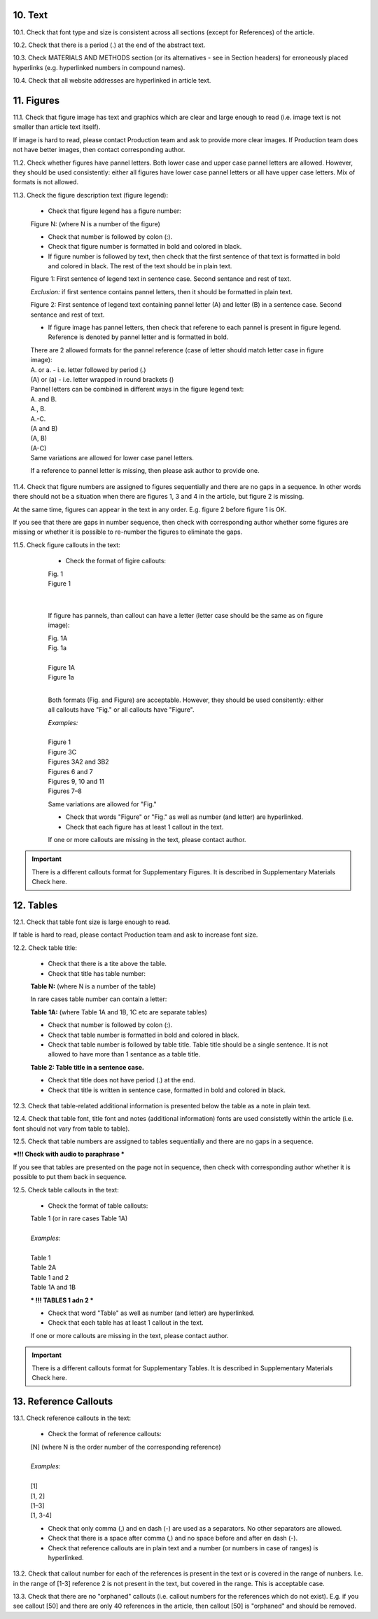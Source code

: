 .. role:: und

.. role:: sample

.. role:: sampleb

.. role:: sampleu

10. Text
--------

10.1. Check that font type and size is consistent across all sections (except for References) of the article. 

10.2. Check that there is a period (.) at the end of the abstract text.

10.3. Check MATERIALS AND METHODS section (or its alternatives - see in Section headers) for erroneously placed hyperlinks (e.g. hyperlinked numbers in compound names).

10.4. Check that all website addresses are hyperlinked in article text.


11. Figures
------------

11.1. Check that figure image has text and graphics which are clear and large enough to read (i.e. image text is not smaller than article text itself).

If image is hard to read, please contact Production team and ask to provide more clear images. If Production team does not have better images, then contact corresponding author.

11.2. Check whether figures have pannel letters. Both lower case and upper case pannel letters are allowed. However, they should be used consistently: either all figures have lower case pannel letters or all have upper case letters. Mix of formats is not allowed.

11.3. Check the figure description text (figure legend):

	- Check that figure legend has a figure number:

	|	:sampleb:`Figure N:` (where N is a number of the figure)

	- Check that number is followed by colon (:).

	- Check that figure number is formatted in bold and colored in black.

	- If figure number is followed by text, then check that the first sentence of that text is formatted in bold and colored in black. The rest of the text should be in plain text.

	|	:sampleb:`Figure 1: First sentence of legend text in sentence case.` :sample:`Second sentance and rest of text.`
	
	.. image:: /_static/html_figure_number.png
   	  	:alt: Figure number
   	  	:scale: 99%

	`Exclusion:` if first sentence contains pannel letters, then it should be formatted in plain text.

	|	:sampleb:`Figure 2:` :sample:`First sentence of legend text containing pannel letter (`:sampleb:`A`:sample:`) and letter (`:sampleb:`B`:sample:`) in a sentence case. Second sentance and rest of text.`


	.. image:: /_static/html_figure_number_exception.png
   	  	:alt: Figure number
   	  	:scale: 99%

	- If figure image has pannel letters, then check that referene to each pannel is present in figure legend. Reference is denoted by pannel letter and is formatted in bold.

	| There are 2 allowed formats for the pannel reference (case of letter should match letter case in figure image):

	|	:sampleb:`A.` or :sampleb:`a.` - i.e. letter followed by period (.)
	|	:sample:`(`:sampleb:`A`:sample:`)` or :sample:`(`:sampleb:`a`:sample:`)` - i.e. letter wrapped in round brackets ()

	| Pannel letters can be combined in different ways in the figure legend text:

	| :sampleb:`A.` :sample:`and` :sampleb:`B.`

	.. image:: /_static/html_fig_reference_anb.png
   	  	:alt: Figure number
   	  	:scale: 99%

	| :sampleb:`A.`:sample:`,` :sampleb:`B.`

	.. image:: /_static/html_fig_reference_acomb.png
   	  	:alt: Figure number
   	  	:scale: 99%

	| :sampleb:`A.-C.`

	.. image:: /_static/html_fig_reference_a-c.png
   	  	:alt: Figure number
   	  	:scale: 99%

	| :sample:`(`:sampleb:`A` :sample:`and` :sampleb:`B`:sample:`)`

	.. image:: /_static/html_fig_reference_br_anb.png
   	  	:alt: Figure number
   	  	:scale: 99%

	| :sample:`(`:sampleb:`A`:sample:`,` :sampleb:`B`:sample:`)`

	.. image:: /_static/html_fig_reference_br_acomb.png
   	  	:alt: Figure number
   	  	:scale: 99%

	| :sample:`(`:sampleb:`A-C`:sample:`)`

	.. image:: /_static/html_fig_reference_br_a-c.png
   	  	:alt: Figure number
   	  	:scale: 99%

	| Same variations are allowed for lower case panel letters.


	If a reference to pannel letter is missing, then please ask author to provide one.


11.4. Check that figure numbers are assigned to figures sequentially and there are no gaps in a sequence. In other words there should not be a situation when there are figures 1, 3 and 4 in the article, but figure 2 is missing.

At the same time, figures can appear in the text in any order. E.g. figure 2 before figure 1 is OK.

If you see that there are gaps in number sequence, then check with corresponding author whether some figures are missing or whether it is possible to re-number the figures to eliminate the gaps.

11.5. Check figure callouts in the text:

	- Check the format of figire callouts:

	| :sampleu:`Fig. 1`
	| :sampleu:`Figure 1`


	.. image:: /_static/html_fig_callouts.png
   	  	:alt: Figure number
   	  	:scale: 99%

    |

	If figure has pannels, than callout can have a letter (letter case should be the same as on figure image):

	| :sampleu:`Fig. 1A` 	
	| :sampleu:`Fig. 1a`
	
	.. image:: /_static/html_fig_callout_short_letters.png
   	  	:alt: Figure number
   	  	:scale: 99%
   	|
	| :sampleu:`Figure 1A`
	| :sampleu:`Figure 1a`

	.. image:: /_static/html_fig_callout_full_letters.png
   	  	:alt: Figure number
   	  	:scale: 99%
   	|
	Both formats (Fig. and Figure) are acceptable. However, they should be used consitently: either all callouts have "Fig." or all callouts have "Figure".

	| `Examples:`
	|
	| :sampleu:`Figure 1`
	| :sampleu:`Figure 3C`
	| :sampleu:`Figures 3A2` :sample:`and` :sampleu:`3B2`
	| :sampleu:`Figures 6` :sample:`and` :sampleu:`7`
	| :sampleu:`Figures 9`:sample:`,` :sampleu:`10` :sample:`and` :sampleu:`11`
	| :sampleu:`Figures 7`:sample:`–`:sampleu:`8`

	Same variations are allowed for "Fig."


	- Check that words "Figure" or "Fig." as well as number (and letter) are hyperlinked.

	- Check that each figure has at least 1 callout in the text.

	If one or more callouts are missing in the text, please contact author.


.. Important::

	There is a different callouts format for Supplementary Figures.
	It is described in Supplementary Materials Check here.


12. Tables
----------

12.1.  Check that table font size is large enough to read.

If table is hard to read, please contact Production team and ask to increase font size.

12.2. Check table title:

	- Check that there is a tite above the table.

	- Check that title has table number:

	| **Table N:** (where N is a number of the table)

	In rare cases table number can contain a letter:

	| **Table 1A:** (where Table 1A and 1B, 1C etc are separate tables)

	- Check that number is followed by colon (:).

	- Check that table number is formatted in bold and colored in black.

	- Check that table number is followed by table title. Table title should be a single sentence. It is not allowed to have more than 1 sentance as a table title.

	| **Table 2: Table title in a sentence case.**

	- Check that title does not have period (.) at the end.

	- Check that title is written in sentence case, formatted in bold and colored in black.

12.3. Check that table-related additional information is presented below the table as a note in plain text.

12.4. Check that table font, title font and notes (additional information) fonts are used consistetly within the article (i.e. font should not vary from table to table).

12.5. Check that table numbers are assigned to tables sequentially and there are no gaps in a sequence.

***!!! Check with audio to paraphrase ***

If you see that tables are presented on the page not in sequence, then check with corresponding author whether it is possible to put them back in sequence.

12.5. Check table callouts in the text:

	- Check the format of table callouts:

	| Table 1 (or in rare cases Table 1A)
	|
	| `Examples:`
	|
	| Table 1
	| Table 2A
	| Table 1 and 2
	| Table 1A and 1B



	*** !!! TABLES 1 adn 2 ***

	- Check that word "Table" as well as number (and letter) are hyperlinked.

	- Check that each table has at least 1 callout in the text.

	If one or more callouts are missing in the text, please contact author.

.. Important::

	There is a different callouts format for Supplementary Tables.
	It is described in Supplementary Materials Check here.


13. Reference Callouts
----------------------

13.1. Check reference callouts in the text:

	- Check the format of reference callouts:

	| [N] (where N is the order number of the corresponding reference)
	|	
	| `Examples:`
	|
	| [1]
	| [1, 2]
	| [1–3]
	| [1, 3-4]

	- Check that only comma (,) and en dash (-) are used as a separators. No other separators are allowed. 

	- Check that there is a space after comma (,) and no space before and after en dash (-).

	- Check that reference callouts are in plain text and a number (or numbers in case of ranges) is hyperlinked.

13.2. Check that callout number for each of the references is present in the text or is covered in the range of nunbers. I.e. in the range of [1-3] reference 2 is not present in the text, but covered in the range. This is acceptable case.

13.3. Check that there are no "orphaned" callouts (i.e. callout numbers for the references which do not exist). E.g. if you see callout [50] and there are only 40 references in the article, then callout [50] is "orphaned" and should be removed.


